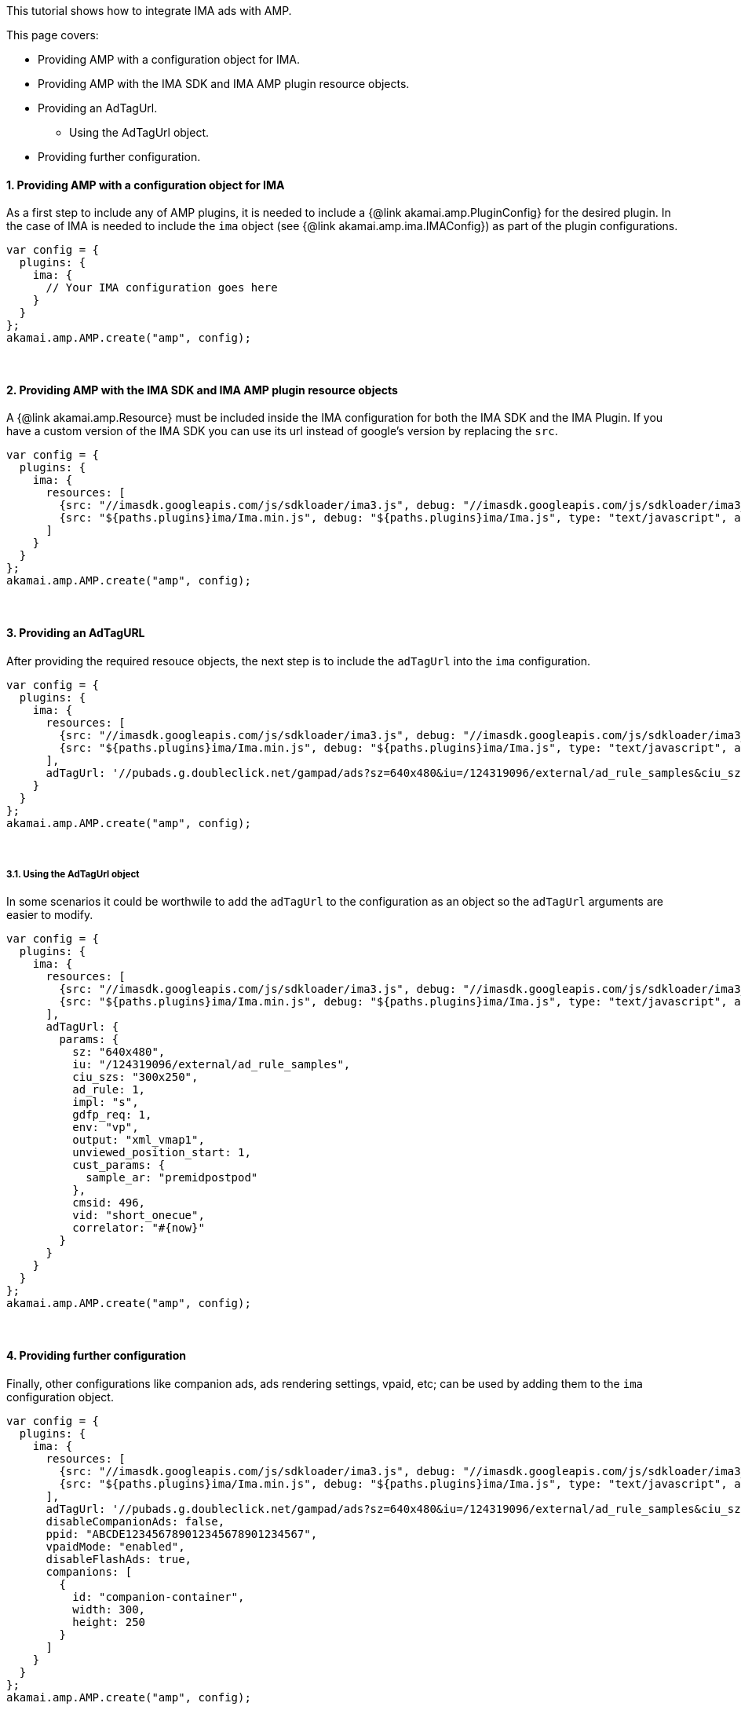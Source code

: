 This tutorial shows how to integrate IMA ads with AMP.

This page covers:

* Providing AMP with a configuration object for IMA.
* Providing AMP with the IMA SDK and IMA AMP plugin resource objects.
* Providing an AdTagUrl.
 ** Using the AdTagUrl object.
* Providing further configuration.

==== 1. Providing AMP with a configuration object for IMA

As a first step to include any of AMP plugins, it is needed to include a {@link akamai.amp.PluginConfig} for the desired plugin. In the case of IMA is needed to include the `ima` object (see {@link akamai.amp.ima.IMAConfig}) as part of the plugin configurations.

[,nt]
----

var config = {
  plugins: {
    ima: {
      // Your IMA configuration goes here
    }
  }
};
akamai.amp.AMP.create("amp", config);
----

{blank} +

==== 2. Providing AMP with the IMA SDK and IMA AMP plugin resource objects

A {@link akamai.amp.Resource} must be included inside the IMA configuration for both the IMA SDK and the IMA Plugin. If you have a custom version of the IMA SDK you can use its url instead of google's version by replacing the `src`.

[,nt]
----

var config = {
  plugins: {
    ima: {
      resources: [
        {src: "//imasdk.googleapis.com/js/sdkloader/ima3.js", debug: "//imasdk.googleapis.com/js/sdkloader/ima3_debug.js", type: "text/javascript", async: true},
        {src: "${paths.plugins}ima/Ima.min.js", debug: "${paths.plugins}ima/Ima.js", type: "text/javascript", async: true}
      ]
    }
  }
};
akamai.amp.AMP.create("amp", config);
----

{blank} +

==== 3. Providing an AdTagURL

After providing the required resouce objects, the next step is to include the `adTagUrl` into the `ima` configuration.

[,nt]
----

var config = {
  plugins: {
    ima: {
      resources: [
        {src: "//imasdk.googleapis.com/js/sdkloader/ima3.js", debug: "//imasdk.googleapis.com/js/sdkloader/ima3_debug.js", type: "text/javascript", async: true},
        {src: "${paths.plugins}ima/Ima.min.js", debug: "${paths.plugins}ima/Ima.js", type: "text/javascript", async: true}
      ],
      adTagUrl: '//pubads.g.doubleclick.net/gampad/ads?sz=640x480&iu=/124319096/external/ad_rule_samples&ciu_szs=300x250&ad_rule=1&impl=s&gdfp_req=1&env=vp&output=xml_vmap1&unviewed_position_start=1&cust_params=sample_ar%3Dpremidpostpod&cmsid=496&vid=short_onecue&correlator=1608588488752',
    }
  }
};
akamai.amp.AMP.create("amp", config);
----

{blank} +

===== 3.1. Using the AdTagUrl object

In some scenarios it could be worthwile to add the `adTagUrl` to the configuration as an object so the `adTagUrl` arguments are easier to modify.

[,nt]
----

var config = {
  plugins: {
    ima: {
      resources: [
        {src: "//imasdk.googleapis.com/js/sdkloader/ima3.js", debug: "//imasdk.googleapis.com/js/sdkloader/ima3_debug.js", type: "text/javascript", async: true},
        {src: "${paths.plugins}ima/Ima.min.js", debug: "${paths.plugins}ima/Ima.js", type: "text/javascript", async: true}
      ],
      adTagUrl: {
        params: {
          sz: "640x480",
          iu: "/124319096/external/ad_rule_samples",
          ciu_szs: "300x250",
          ad_rule: 1,
          impl: "s",
          gdfp_req: 1,
          env: "vp",
          output: "xml_vmap1",
          unviewed_position_start: 1,
          cust_params: {
            sample_ar: "premidpostpod"
          },
          cmsid: 496,
          vid: "short_onecue",
          correlator: "#{now}"
        }
      }
    }
  }
};
akamai.amp.AMP.create("amp", config);
----

{blank} +

==== 4. Providing further configuration

Finally, other configurations like companion ads, ads rendering settings, vpaid, etc; can be used by adding them to the `ima` configuration object.

[,nt]
----

var config = {
  plugins: {
    ima: {
      resources: [
        {src: "//imasdk.googleapis.com/js/sdkloader/ima3.js", debug: "//imasdk.googleapis.com/js/sdkloader/ima3_debug.js", type: "text/javascript", async: true},
        {src: "${paths.plugins}ima/Ima.min.js", debug: "${paths.plugins}ima/Ima.js", type: "text/javascript", async: true}
      ],
      adTagUrl: '//pubads.g.doubleclick.net/gampad/ads?sz=640x480&iu=/124319096/external/ad_rule_samples&ciu_szs=300x250&ad_rule=1&impl=s&gdfp_req=1&env=vp&output=xml_vmap1&unviewed_position_start=1&cust_params=sample_ar%3Dpremidpostpod&cmsid=496&vid=short_onecue&correlator=1608588488752',
      disableCompanionAds: false,
      ppid: "ABCDE123456789012345678901234567",
      vpaidMode: "enabled",
      disableFlashAds: true,
      companions: [
        {
          id: "companion-container",
          width: 300,
          height: 250
        }
      ]
    }
  }
};
akamai.amp.AMP.create("amp", config);
----
